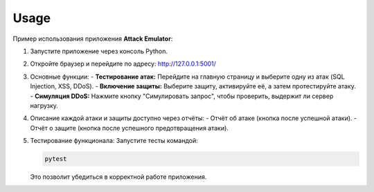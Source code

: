 Usage
=====

Пример использования приложения **Attack Emulator**:

1. Запустите приложение через консоль Python.

2. Откройте браузер и перейдите по адресу: http://127.0.0.1:5001/

3. Основные функции:
   - **Тестирование атак:** Перейдите на главную страницу и выберите одну из атак (SQL Injection, XSS, DDoS).
   - **Включение защиты:** Выберите защиту, активируйте её, а затем протестируйте атаку.
   - **Симуляция DDoS:** Нажмите кнопку "Симулировать запрос", чтобы проверить, выдержит ли сервер нагрузку.

4. Описание каждой атаки и защиты доступно через отчёты:
   - Отчёт об атаке (кнопка после успешной атаки).
   - Отчёт о защите (кнопка после успешного предотвращения атаки).

5. Тестирование функционала:
   Запустите тесты командой:

   .. code-block:: bash

      pytest

   Это позволит убедиться в корректной работе приложения.